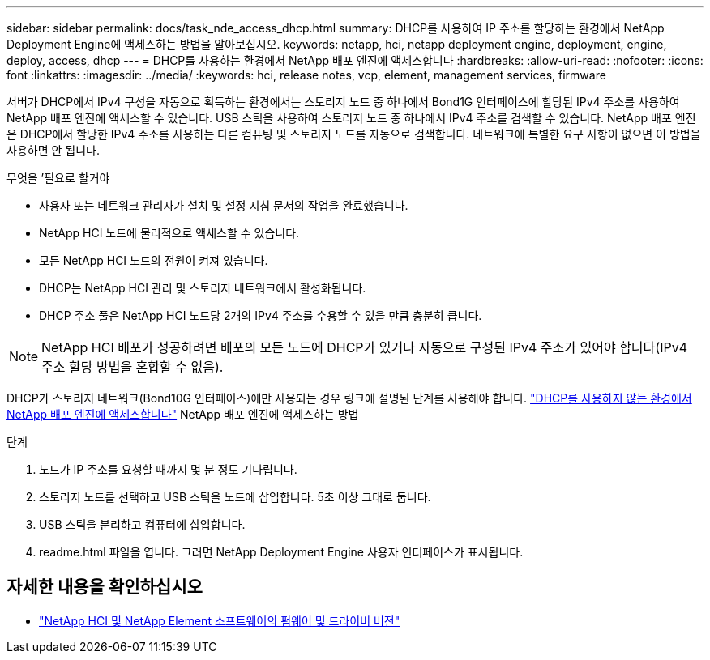 ---
sidebar: sidebar 
permalink: docs/task_nde_access_dhcp.html 
summary: DHCP를 사용하여 IP 주소를 할당하는 환경에서 NetApp Deployment Engine에 액세스하는 방법을 알아보십시오. 
keywords: netapp, hci, netapp deployment engine, deployment, engine, deploy, access, dhcp 
---
= DHCP를 사용하는 환경에서 NetApp 배포 엔진에 액세스합니다
:hardbreaks:
:allow-uri-read: 
:nofooter: 
:icons: font
:linkattrs: 
:imagesdir: ../media/
:keywords: hci, release notes, vcp, element, management services, firmware


[role="lead"]
서버가 DHCP에서 IPv4 구성을 자동으로 획득하는 환경에서는 스토리지 노드 중 하나에서 Bond1G 인터페이스에 할당된 IPv4 주소를 사용하여 NetApp 배포 엔진에 액세스할 수 있습니다. USB 스틱을 사용하여 스토리지 노드 중 하나에서 IPv4 주소를 검색할 수 있습니다. NetApp 배포 엔진은 DHCP에서 할당한 IPv4 주소를 사용하는 다른 컴퓨팅 및 스토리지 노드를 자동으로 검색합니다. 네트워크에 특별한 요구 사항이 없으면 이 방법을 사용하면 안 됩니다.

.무엇을 &#8217;필요로 할거야
* 사용자 또는 네트워크 관리자가 설치 및 설정 지침 문서의 작업을 완료했습니다.
* NetApp HCI 노드에 물리적으로 액세스할 수 있습니다.
* 모든 NetApp HCI 노드의 전원이 켜져 있습니다.
* DHCP는 NetApp HCI 관리 및 스토리지 네트워크에서 활성화됩니다.
* DHCP 주소 풀은 NetApp HCI 노드당 2개의 IPv4 주소를 수용할 수 있을 만큼 충분히 큽니다.



NOTE: NetApp HCI 배포가 성공하려면 배포의 모든 노드에 DHCP가 있거나 자동으로 구성된 IPv4 주소가 있어야 합니다(IPv4 주소 할당 방법을 혼합할 수 없음).

DHCP가 스토리지 네트워크(Bond10G 인터페이스)에만 사용되는 경우 링크에 설명된 단계를 사용해야 합니다. link:task_nde_access_no_dhcp.html["DHCP를 사용하지 않는 환경에서 NetApp 배포 엔진에 액세스합니다"] NetApp 배포 엔진에 액세스하는 방법

.단계
. 노드가 IP 주소를 요청할 때까지 몇 분 정도 기다립니다.
. 스토리지 노드를 선택하고 USB 스틱을 노드에 삽입합니다. 5초 이상 그대로 둡니다.
. USB 스틱을 분리하고 컴퓨터에 삽입합니다.
. readme.html 파일을 엽니다. 그러면 NetApp Deployment Engine 사용자 인터페이스가 표시됩니다.


[discrete]
== 자세한 내용을 확인하십시오

* https://kb.netapp.com/Advice_and_Troubleshooting/Hybrid_Cloud_Infrastructure/NetApp_HCI/Firmware_and_driver_versions_in_NetApp_HCI_and_NetApp_Element_software["NetApp HCI 및 NetApp Element 소프트웨어의 펌웨어 및 드라이버 버전"^]

